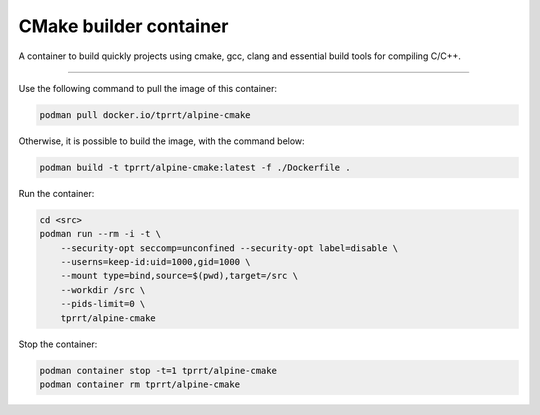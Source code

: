=======================
CMake builder container
=======================

A container to build quickly projects using cmake, gcc, clang and essential build tools for compiling C/C++.

----

Use the following command to pull the image of this container:

.. code-block:: bash

    podman pull docker.io/tprrt/alpine-cmake


Otherwise, it is possible to build the image, with the command below:

.. code-block:: bash

    podman build -t tprrt/alpine-cmake:latest -f ./Dockerfile .


Run the container:

.. code-block:: bash

    cd <src>
    podman run --rm -i -t \
        --security-opt seccomp=unconfined --security-opt label=disable \
	--userns=keep-id:uid=1000,gid=1000 \
	--mount type=bind,source=$(pwd),target=/src \
	--workdir /src \
        --pids-limit=0 \
	tprrt/alpine-cmake


Stop the container:

.. code-block:: bash

    podman container stop -t=1 tprrt/alpine-cmake
    podman container rm tprrt/alpine-cmake
